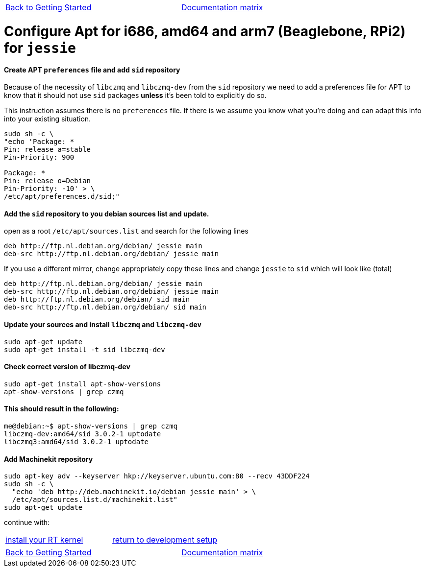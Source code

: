 [cols="3*"]
|===
|link:installing-packages.asciidoc[Back to Getting Started]
|
|link:../documentation-matrix.asciidoc[Documentation matrix]
|===

= [[configure-APT-i686-amd64-arm7-jessie]]Configure Apt for i686, amd64 and arm7 (Beaglebone, RPi2) for `jessie`

==== Create APT `preferences` file and add `sid` repository
Because of the necessity of `libczmq` and `libczmq-dev` from the `sid`
repository we need to add a preferences file for APT to know that it should not
use `sid` packages *unless* it's been told to explicitly do so.

This instruction assumes there is no `preferences` file. If there is we assume
you know what you're doing and can adapt this info into your existing situation.

[source,bash]
----
sudo sh -c \
"echo 'Package: *
Pin: release a=stable
Pin-Priority: 900

Package: *
Pin: release o=Debian
Pin-Priority: -10' > \
/etc/apt/preferences.d/sid;"
----

==== Add the `sid` repository to you debian sources list and update.

open as a root `/etc/apt/sources.list` and search for the following lines

[source,text]
----
deb http://ftp.nl.debian.org/debian/ jessie main
deb-src http://ftp.nl.debian.org/debian/ jessie main
----

If you use a different mirror, change appropriately
copy these lines and change `jessie` to `sid` which will look like (total)

[source,text]
----
deb http://ftp.nl.debian.org/debian/ jessie main
deb-src http://ftp.nl.debian.org/debian/ jessie main
deb http://ftp.nl.debian.org/debian/ sid main
deb-src http://ftp.nl.debian.org/debian/ sid main
----


==== Update your sources and install `libczmq` and `libczmq-dev`

[source,bash]
----
sudo apt-get update
sudo apt-get install -t sid libczmq-dev
----

==== Check correct version of libczmq-dev

[source,bash]
----
sudo apt-get install apt-show-versions
apt-show-versions | grep czmq
----

==== This should result in the following:

[source,bash]
----
me@debian:~$ apt-show-versions | grep czmq
libczmq-dev:amd64/sid 3.0.2-1 uptodate
libczmq3:amd64/sid 3.0.2-1 uptodate
----

==== Add Machinekit repository

[source,bash]
----
sudo apt-key adv --keyserver hkp://keyserver.ubuntu.com:80 --recv 43DDF224
sudo sh -c \
  "echo 'deb http://deb.machinekit.io/debian jessie main' > \
  /etc/apt/sources.list.d/machinekit.list"
sudo apt-get update
----
continue with:
[cols="2*"]
|===
|link:installing-packages.asciidoc#install-RT-kernel[install your RT kernel]
|link:../developing/machinekit-developing.asciidoc#install-development-packages[return to development setup]
|===


[cols="3*"]
|===
|link:installing-packages.asciidoc[Back to Getting Started]
|
|link:../documentation-matrix.asciidoc[Documentation matrix]
|===
